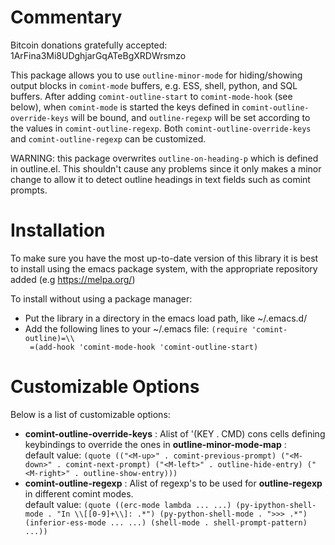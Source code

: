 * Commentary
Bitcoin donations gratefully accepted: 1ArFina3Mi8UDghjarGqATeBgXRDWrsmzo

This package allows you to use =outline-minor-mode= for hiding/showing output
blocks in =comint-mode= buffers, e.g. ESS, shell, python, and SQL buffers.
After adding =comint-outline-start= to =comint-mode-hook= (see below), when =comint-mode=
is started the keys defined in =comint-outline-override-keys= will be bound,
and =outline-regexp= will be set according to the values in =comint-outline-regexp=.
Both =comint-outline-override-keys= and =comint-outline-regexp= can be customized.

WARNING: this package overwrites =outline-on-heading-p= which is defined in outline.el.
This shouldn't cause any problems since it only makes a minor change to allow it to
detect outline headings in text fields such as comint prompts.


* Installation

To make sure you have the most up-to-date version of this library it is best to install 
using the emacs package system, with the appropriate repository added (e.g https://melpa.org/)

To install without using a package manager:

 - Put the library in a directory in the emacs load path, like ~/.emacs.d/
 - Add the following lines to your ~/.emacs file:
   =(require 'comint-outline)=\\
   =(add-hook 'comint-mode-hook 'comint-outline-start)=

* Customizable Options

 Below is a list of customizable options:

   - *comint-outline-override-keys* :
    Alist of '(KEY . CMD) cons cells defining keybindings to override the ones in *outline-minor-mode-map* :\\
    default value: =(quote (("<M-up>" . comint-previous-prompt) ("<M-down>" . comint-next-prompt) ("<M-left>" . outline-hide-entry) ("<M-right>" . outline-show-entry)))=
   - *comint-outline-regexp* :
    Alist of regexp's to be used for *outline-regexp* in different comint modes.\\
    default value: =(quote ((erc-mode lambda ... ...) (py-ipython-shell-mode . "In \\[[0-9]+\\]: .*") (py-python-shell-mode . ">>> .*") (inferior-ess-mode ... ...) (shell-mode . shell-prompt-pattern) ...))=
